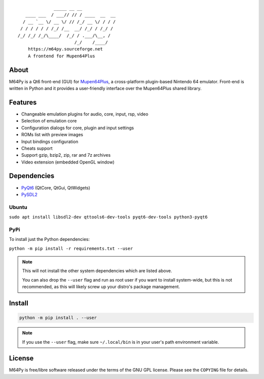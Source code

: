 ::

                  _____ __ __
       ____ ___  / ___// // / ____  __  __
      / __ `__ \/ __ \/ // /_/ __ \/ / / /
     / / / / / / /_/ /__  __/ /_/ / /_/ /
    /_/ /_/ /_/\____/  /_/ / .___/\__, /
                          /_/    /____/
        https://m64py.sourceforge.net
        A frontend for Mupen64Plus


About
=====

M64Py is a Qt6 front-end (GUI) for `Mupen64Plus <https://mupen64plus.org/>`_, a cross-platform
plugin-based Nintendo 64 emulator. Front-end is written in Python and it
provides a user-friendly interface over the Mupen64Plus shared library.

Features
========

* Changeable emulation plugins for audio, core, input, rsp, video
* Selection of emulation core
* Configuration dialogs for core, plugin and input settings
* ROMs list with preview images
* Input bindings configuration
* Cheats support
* Support gzip, bzip2, zip, rar and 7z archives
* Video extension (embedded OpenGL window)

Dependencies
============

* `PyQt6 <https://www.riverbankcomputing.com/software/pyqt>`_ (QtCore, QtGui, QtWidgets)
* `PySDL2 <https://pysdl2.readthedocs.io>`_

Ubuntu
++++++


``sudo apt install libsdl2-dev qttools6-dev-tools pyqt6-dev-tools python3-pyqt6``

PyPi
++++

To install just the Python dependencies:

``python -m pip install -r requirements.txt --user``

.. note::

  This will not install the other system dependencies which are listed above.

  You can also drop the ``--user`` flag and run as root user if you want to
  install system-wide, but this is not recommended, as this will likely
  screw up your distro's package management.

Install
=======

.. code::

  python -m pip install . --user

.. note::

  If you use the ``--user`` flag, make sure ``~/.local/bin`` is in your
  user's path environment variable.

License
=======

M64Py is free/libre software released under the terms of the GNU GPL license.
Please see the ``COPYING`` file for details.
